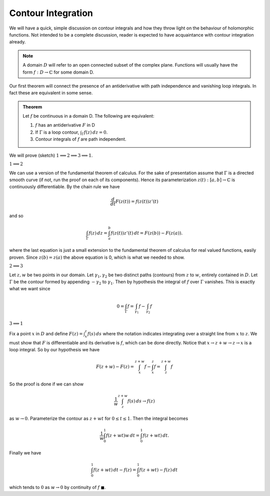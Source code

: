 Contour Integration
====================

We will have a quick, simple discussion on contour integrals and how they throw light on the behaviour of holomorphic functions.
Not intended to be a complete discussion, reader is expected to have acquaintance with contour integration already.

.. note:: A domain :math:`D` will refer to an open connected subset of the complex plane. Functions will usually have the form
   :math:`f: D \to \mathbb{C}` for some domain D.

Our first theorem will connect the presence of an antiderivative with path independence and vanishing loop integrals.
In fact these are equivalent in some sense.

.. admonition:: Theorem

   Let :math:`f`  be continuous in a domain D. The following are equivalent:

   #. :math:`f` has an antiderivative :math:`F` in D
   #. If :math:`\Gamma` is a loop contour, :math:`\int_{\Gamma} f(z)\,dz=0`.
   #. Contour integrals of :math:`f` are path independent.

We will prove (sketch) :math:`1 \implies 2 \implies 3 \implies 1`.

:math:`1 \implies 2`


We can use a version of the fundamental theorem of calculus. For the sake of presentation
assume that :math:`\Gamma` is a directed smooth curve (if not, run the proof on each of its components). Hence its 
parameterization :math:`z(t) : [a,b] \to \mathbb{C}` is continuously differentiable. By the chain rule we have 

.. math::
   \frac{d}{dt} F(z(t)) = f(z(t))z'(t)

and so 

.. math::

   \int_{\Gamma}f(z)\,dz = \int_a^b f(z(t))z'(t)\,dt = F(z(b)) - F(z(a)).

where the last equation is just a small extension to the fundamental theorem of calculus for real valued functions, 
easily proven. Since :math:`z(b)=z(a)` the above equation is 0, which is what we needed to show.

:math:`2 \implies 3` 


Let :math:`z,w` be two points in our domain. Let :math:`\gamma_1, \gamma_2` be two distinct paths (contours) from :math:`z` to :math:`w`, entirely contained in :math:`D`.
Let :math:`\Gamma` be the contour formed by appending :math:`-\gamma_2` to :math:`\gamma_1`. Then by hypothesis the integral of :math:`f` over :math:`\Gamma` vanishes. This is 
exactly what we want since

.. math::

   0 = \int_{\Gamma} f = \int_{\gamma_1}f - \int_{\gamma_2}f

:math:`3 \implies 1` 


Fix a point :math:`x` in :math:`D` and define :math:`F(z) = \int_x^z f(s)\,ds` where the notation indicates
integrating over a straight line from :math:`x` to :math:`z`. We must show that :math:`F` is differentiable and its derivative is :math:`f`, which can
be done directly. Notice that :math:`x \to z+w \to z \to x` is a loop integral. So by our hypothesis we have

.. math::

   F(z+w) - F(z) = \int_x^{z+w} f - \int_x^z f  = \int_{z}^{z+w} f


So the proof is done if we can show

.. math::

   \frac{1}{w} \int_{z}^{z+w} f(s)\,ds \to f(z)

as :math:`w \to 0`. Parameterize the contour as :math:`z+wt` for :math:`0 \leq t \leq 1`. Then the integral becomes

.. math::
   \frac{1}{w} \int_0^1 f(z+wt)w\,dt = \int_0^1 f(z+wt)\,dt.


Finally we have

.. math::
   \int_0^1 f(z+wt)\,dt - f(z) = \int_0^1 f(z+wt)-f(z)\,dt

which tends to :math:`0` as :math:`w \to 0` by continuity of :math:`f` :math:`\blacksquare`.
